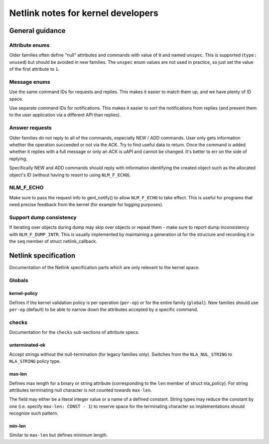 .. SPDX-License-Identifier: BSD-3-Clause

.. _kernel_netlink:

===================================
Netlink notes for kernel developers
===================================

General guidance
================

Attribute enums
---------------

Older families often define "null" attributes and commands with value
of ``0`` and named ``unspec``. This is supported (``type: unused``)
but should be avoided in new families. The ``unspec`` enum values are
not used in practice, so just set the value of the first attribute to ``1``.

Message enums
-------------

Use the same command IDs for requests and replies. This makes it easier
to match them up, and we have plenty of ID space.

Use separate command IDs for notifications. This makes it easier to
sort the notifications from replies (and present them to the user
application via a different API than replies).

Answer requests
---------------

Older families do not reply to all of the commands, especially NEW / ADD
commands. User only gets information whether the operation succeeded or
not via the ACK. Try to find useful data to return. Once the command is
added whether it replies with a full message or only an ACK is uAPI and
cannot be changed. It's better to err on the side of replying.

Specifically NEW and ADD commands should reply with information identifying
the created object such as the allocated object's ID (without having to
resort to using ``NLM_F_ECHO``).

NLM_F_ECHO
----------

Make sure to pass the request info to genl_notify() to allow ``NLM_F_ECHO``
to take effect.  This is useful for programs that need precise feedback
from the kernel (for example for logging purposes).

Support dump consistency
------------------------

If iterating over objects during dump may skip over objects or repeat
them - make sure to report dump inconsistency with ``NLM_F_DUMP_INTR``.
This is usually implemented by maintaining a generation id for the
structure and recording it in the ``seq`` member of struct netlink_callback.

Netlink specification
=====================

Documentation of the Netlink specification parts which are only relevant
to the kernel space.

Globals
-------

kernel-policy
~~~~~~~~~~~~~

Defines if the kernel validation policy is per operation (``per-op``)
or for the entire family (``global``). New families should use ``per-op``
(default) to be able to narrow down the attributes accepted by a specific
command.

checks
------

Documentation for the ``checks`` sub-sections of attribute specs.

unterminated-ok
~~~~~~~~~~~~~~~

Accept strings without the null-termination (for legacy families only).
Switches from the ``NLA_NUL_STRING`` to ``NLA_STRING`` policy type.

max-len
~~~~~~~

Defines max length for a binary or string attribute (corresponding
to the ``len`` member of struct nla_policy). For string attributes terminating
null character is not counted towards ``max-len``.

The field may either be a literal integer value or a name of a defined
constant. String types may reduce the constant by one
(i.e. specify ``max-len: CONST - 1``) to reserve space for the terminating
character so implementations should recognize such pattern.

min-len
~~~~~~~

Similar to ``max-len`` but defines minimum length.
